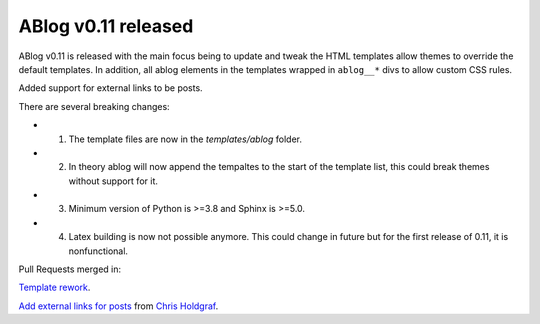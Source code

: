 ABlog v0.11 released
====================

.. post:: july 25, 2022
   :author: Nabil Freij
   :category: Release
   :location: World

ABlog v0.11 is released with the main focus being to update and tweak the HTML templates allow themes to override the default templates.
In addition, all ablog elements in the templates wrapped in ``ablog__*`` divs to allow custom CSS rules.

Added support for external links to be posts.

There are several breaking changes:

- 1. The template files are now in the `templates/ablog` folder.
- 2. In theory ablog will now append the tempaltes to the start of the template list, this could break themes without support for it.
- 3. Minimum version of Python is >=3.8 and Sphinx is >=5.0.
- 4. Latex building is now not possible anymore.
     This could change in future but for the first release of 0.11, it is nonfunctional.

Pull Requests merged in:

`Template rework <https://github.com/sunpy/ablog/pull/144>`__.

`Add external links for posts <https://github.com/sunpy/ablog/pull/112>`__ from `Chris Holdgraf <https://github.com/choldgraf>`__.
